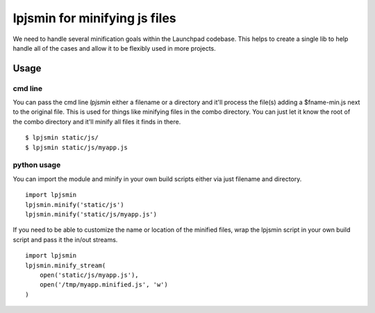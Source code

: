 lpjsmin for minifying js files
===============================

We need to handle several minification goals within the Launchpad codebase.
This helps to create a single lib to help handle all of the cases and allow it
to be flexibly used in more projects.


Usage
-----

cmd line
~~~~~~~~~
You can pass the cmd line `lpjsmin` either a filename or a directory and it'll
process the file(s) adding a $fname-min.js next to the original file. This is
used for things like minifying files in the combo directory. You can just let
it know the root of the combo directory and it'll minify all files it finds in
there.

::

    $ lpjsmin static/js/
    $ lpjsmin static/js/myapp.js

python usage
~~~~~~~~~~~~
You can import the module and minify in your own build scripts either via just
filename and directory.

::

    import lpjsmin
    lpjsmin.minify('static/js')
    lpjsmin.minify('static/js/myapp.js')

If you need to be able to customize the name or location of the minified
files, wrap the lpjsmin script in your own build script and pass it the in/out
streams.

::

    import lpjsmin
    lpjsmin.minify_stream(
        open('static/js/myapp.js'),
        open('/tmp/myapp.minified.js', 'w')
    )
